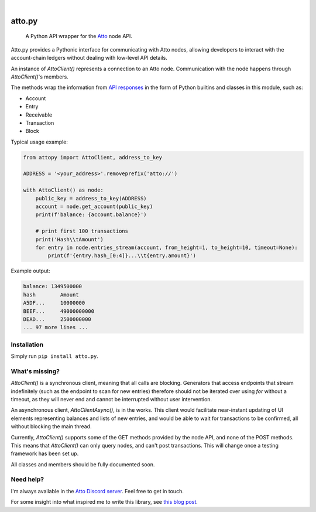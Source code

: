 .. These are examples of badges you might want to add to your README:
   please update the URLs accordingly

    .. image:: https://api.cirrus-ci.com/github/<USER>/attopy.svg?branch=main
        :alt: Built Status
        :target: https://cirrus-ci.com/github/<USER>/attopy
    .. image:: https://img.shields.io/coveralls/github/<USER>/attopy/main.svg
        :alt: Coveralls
        :target: https://coveralls.io/r/<USER>/attopy
    .. image:: https://img.shields.io/pypi/v/attopy.svg
        :alt: PyPI-Server
        :target: https://pypi.org/project/attopy/
    .. image:: https://img.shields.io/conda/vn/conda-forge/attopy.svg
        :alt: Conda-Forge
        :target: https://anaconda.org/conda-forge/attopy
    .. image:: https://pepy.tech/badge/attopy/month
        :alt: Monthly Downloads
        :target: https://pepy.tech/project/attopy
    .. image:: https://img.shields.io/twitter/url/http/shields.io.svg?style=social&label=Twitter
        :alt: Twitter
        :target: https://twitter.com/attopy

.. image:: https://readthedocs.org/projects/attopy/badge/?version=latest
    :alt: ReadTheDocs
    :target: https://attopy.readthedocs.io/en/stable/
.. image:: https://img.shields.io/badge/-PyScaffold-005CA0?logo=pyscaffold
    :alt: Project generated with PyScaffold
    :target: https://pyscaffold.org/

|

=======
atto.py
=======


    A Python API wrapper for the `Atto`_ node API.

Atto.py provides a Pythonic interface for communicating with Atto nodes,
allowing developers to interact with the account-chain ledgers without dealing
with low-level API details.

An instance of `AttoClient()` represents a connection to an Atto node.
Communication with the node happens through `AttoClient()`'s members.

The methods wrap the information from `API responses
<https://atto.cash/api/node>`_ in the form of Python builtins and classes in
this module, such as:

* Account
* Entry
* Receivable
* Transaction
* Block

Typical usage example:

.. code-block:: python

    from attopy import AttoClient, address_to_key
    
    ADDRESS = '<your_address>'.removeprefix('atto://')
    
    with AttoClient() as node:
        public_key = address_to_key(ADDRESS)
        account = node.get_account(public_key)
        print(f'balance: {account.balance}')
    
        # print first 100 transactions
        print('Hash\\tAmount')
        for entry in node.entries_stream(account, from_height=1, to_height=10, timeout=None):
            print(f'{entry.hash_[0:4]}...\\t{entry.amount}')

Example output:

.. code-block:: text

    balance: 1349500000
    hash        Amount
    A5DF...     10000000
    BEEF...     49000000000
    DEAD...     2500000000
    ... 97 more lines ...

.. _Atto: https://atto.cash/

Installation
------------

Simply run ``pip install atto.py``.

What's missing?
---------------

`AttoClient()` is a synchronous client, meaning that all calls are blocking.
Generators that access endpoints that stream indefinitely (such as the endpoint
to scan for new entries) therefore should not be iterated over using `for`
without a timeout, as they will never end and cannot be interrupted without
user intervention.

An asynchronous client, `AttoClientAsync()`, is in the works. This client would
facilitate near-instant updating of UI elements representing balances and lists
of new entries, and would be able to wait for transactions to be confirmed,
all without blocking the main thread.

Currently, `AttoClient()` supports some of the GET methods provided by the node
API, and none of the POST methods. This means that `AttoClient()` can only
query nodes, and can't post transactions. This will change once a testing
framework has been set up.

All classes and members should be fully documented soon.

Need help?
----------

I'm always available in the `Atto Discord server`_. Feel free to get in touch.

For some insight into what inspired me to write this library, see `this blog
post <https://atto.cash/blog/writing-python-api-wrapper>`_.

.. _Atto Discord server: https://discord.gg/TfQGzEdzKp
